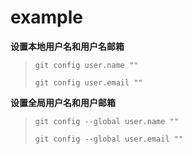 # بِسْمِ اللّهِ الرَّحْمـَنِ الرَّحِيمِ

* example

*设置本地用户名和用户名邮箱*

#+BEGIN_QUOTE
#+BEGIN_SRC 
git config user.name ""
#+END_SRC

#+BEGIN_SRC
git config user.email ""
#+END_SRC
#+END_QUOTE

*设置全局用户名和用户邮箱*

#+BEGIN_QUOTE
#+BEGIN_SRC
git config --global user.name ""
#+END_SRC

#+BEGIN_SRC 
git config --global user.email ""
#+END_SRC
#+END_QUOTE
